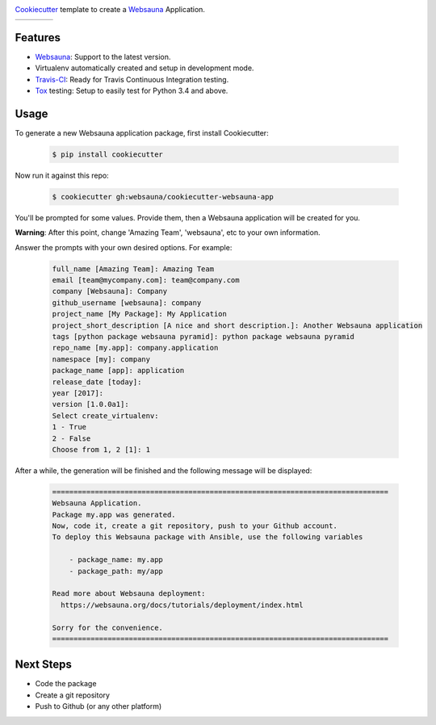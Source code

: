 .. image:: https://raw.githubusercontent.com/websauna/cookiecutter-websauna-app/master/logo/logo-150.png

`Cookiecutter`_ template to create a `Websauna`_ Application.

.. |ci| image:: https://img.shields.io/travis/websauna/cookiecutter-websauna-app/master.svg?style=flat-square
    :target: https://travis-ci.org/websauna/cookiecutter-websauna-app/

.. |latest| image:: https://img.shields.io/pypi/v/cookiecutter-websauna-app.svg
    :target: https://pypi.python.org/pypi/cookiecutter-websauna-app/
    :alt: Latest Version

.. |license| image:: https://img.shields.io/pypi/l/cookiecutter-websauna-app.svg
    :target: https://pypi.python.org/pypi/cookiecutter-websauna-app/
    :alt: License

.. |versions| image:: https://img.shields.io/pypi/pyversions/cookiecutter-websauna-app.svg
    :target: https://pypi.python.org/pypi/cookiecutter-websauna-app/
    :alt: Supported Python versions

+-----------+-----------+-----------+-----------+
| |ci|      | |license| | |versions|| |latest|  |
+-----------+-----------+-----------+-----------+


Features
========

* `Websauna`_: Support to the latest version.
* Virtualenv automatically created and setup in development mode.
* `Travis-CI`_: Ready for Travis Continuous Integration testing.
* `Tox`_ testing: Setup to easily test for Python 3.4 and above.

Usage
=====

To generate a new Websauna application package, first install Cookiecutter:

    .. code-block:: shell

        $ pip install cookiecutter


Now run it against this repo:

    .. code-block:: shell

        $ cookiecutter gh:websauna/cookiecutter-websauna-app


You'll be prompted for some values. Provide them, then a Websauna application will be created for you.

**Warning**: After this point, change 'Amazing Team', 'websauna', etc to your own information.

Answer the prompts with your own desired options. For example:

    .. code-block::

        full_name [Amazing Team]: Amazing Team
        email [team@mycompany.com]: team@company.com
        company [Websauna]: Company
        github_username [websauna]: company
        project_name [My Package]: My Application
        project_short_description [A nice and short description.]: Another Websauna application
        tags [python package websauna pyramid]: python package websauna pyramid
        repo_name [my.app]: company.application
        namespace [my]: company
        package_name [app]: application
        release_date [today]:
        year [2017]:
        version [1.0.0a1]:
        Select create_virtualenv:
        1 - True
        2 - False
        Choose from 1, 2 [1]: 1


After a while, the generation will be finished and the following message will be displayed:

    .. code-block::

        ===============================================================================
        Websauna Application.
        Package my.app was generated.
        Now, code it, create a git repository, push to your Github account.
        To deploy this Websauna package with Ansible, use the following variables

            - package_name: my.app
            - package_path: my/app

        Read more about Websauna deployment:
          https://websauna.org/docs/tutorials/deployment/index.html

        Sorry for the convenience.
        ===============================================================================


Next Steps
==========

* Code the package
* Create a git repository
* Push to Github (or any other platform)


.. _`Websauna`: https://websauna.org
.. _`Cookiecutter`: https://github.com/audreyr/cookiecutter
.. _`Travis-CI`: https://travis-ci.org
.. _`Tox`: https://tox.readthedocs.io
